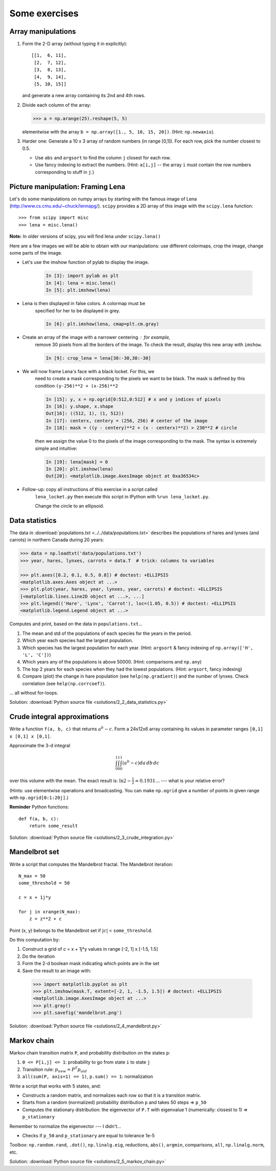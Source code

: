 Some exercises
==============

Array manipulations
--------------------

1. Form the 2-D array (without typing it in explicitly)::

        [[1,  6, 11],
         [2,  7, 12],
         [3,  8, 13],
         [4,  9, 14],
         [5, 10, 15]]

   and generate a new array containing its 2nd and 4th rows.

2. Divide each column of the array:

   .. sourcecode:: pycon

        >>> a = np.arange(25).reshape(5, 5)

   elementwise with the array ``b = np.array([1., 5, 10, 15, 20])``.
   (Hint: ``np.newaxis``).

3. Harder one: Generate a 10 x 3 array of random numbers (in range [0,1]).
   For each row, pick the number closest to 0.5.

   - Use ``abs`` and ``argsort`` to find the column ``j`` closest for
     each row.

   - Use fancy indexing to extract the numbers.  (Hint: ``a[i,j]`` --
     the array ``i`` must contain the row numbers corresponding to stuff in
     ``j``.)


Picture manipulation: Framing Lena
-----------------------------------

Let's do some manipulations on numpy arrays by starting with the
famous image of Lena (http://www.cs.cmu.edu/~chuck/lennapg/).
``scipy`` provides a 2D array of this image with the ``scipy.lena``
function::


    >>> from scipy import misc
    >>> lena = misc.lena()

**Note:** In older versions of scipy, you will find lena under
``scipy.lena()``

Here are a few images we will be able to obtain with our manipulations:
use different colormaps, crop the image, change some parts of the image.

.. image:: images/lenas.png
    :align: center

* Let's use the imshow function of pylab to display the image.

    .. sourcecode:: ipython

        In [3]: import pylab as plt
        In [4]: lena = misc.lena()
        In [5]: plt.imshow(lena)

* Lena is then displayed in false colors. A colormap must be
    specified for her to be displayed in grey.

    .. sourcecode:: ipython

        In [6]: plt.imshow(lena, cmap=plt.cm.gray)

* Create an array of the image with a narrower centering : for example,
    remove 30 pixels from all the borders of the image. To check the result,
    display this new array with ``imshow``.

    .. sourcecode:: ipython

        In [9]: crop_lena = lena[30:-30,30:-30]

* We will now frame Lena's face with a black locket. For this, we
    need to create a mask corresponding to the pixels we want to be
    black. The mask is defined by this condition ``(y-256)**2 +
    (x-256)**2``

    .. sourcecode:: ipython

        In [15]: y, x = np.ogrid[0:512,0:512] # x and y indices of pixels
        In [16]: y.shape, x.shape
        Out[16]: ((512, 1), (1, 512))
        In [17]: centerx, centery = (256, 256) # center of the image
        In [18]: mask = ((y - centery)**2 + (x - centerx)**2) > 230**2 # circle

    then we assign the value 0 to the pixels of the image corresponding
    to the mask. The syntax is extremely simple and intuitive:

    .. sourcecode:: ipython

        In [19]: lena[mask] = 0
        In [20]: plt.imshow(lena)
        Out[20]: <matplotlib.image.AxesImage object at 0xa36534c>

* Follow-up: copy all instructions of this exercise in a script called
    ``lena_locket.py`` then execute this script in IPython with ``%run
    lena_locket.py``.

    Change the circle to an ellipsoid.

Data statistics
----------------

The data in :download:`populations.txt <../../data/populations.txt>`
describes the populations of hares and lynxes (and carrots) in
northern Canada during 20 years:

.. sourcecode:: pycon

 >>> data = np.loadtxt('data/populations.txt')
 >>> year, hares, lynxes, carrots = data.T  # trick: columns to variables

 >>> plt.axes([0.2, 0.1, 0.5, 0.8]) # doctest: +ELLIPSIS
 <matplotlib.axes.Axes object at ...>
 >>> plt.plot(year, hares, year, lynxes, year, carrots) # doctest: +ELLIPSIS
 [<matplotlib.lines.Line2D object at ...>, ...]
 >>> plt.legend(('Hare', 'Lynx', 'Carrot'), loc=(1.05, 0.5)) # doctest: +ELLIPSIS
 <matplotlib.legend.Legend object at ...>

.. plot:: pyplots/numpy_intro_7.py

Computes and print, based on the data in ``populations.txt``...

1. The mean and std of the populations of each species for the years
   in the period.

2. Which year each species had the largest population.

3. Which species has the largest population for each year.
   (Hint: ``argsort`` & fancy indexing of
   ``np.array(['H', 'L', 'C'])``)

4. Which years any of the populations is above 50000.
   (Hint: comparisons and ``np.any``)

5. The top 2 years for each species when they had the lowest
   populations. (Hint: ``argsort``, fancy indexing)

6. Compare (plot) the change in hare population (see
   ``help(np.gradient)``) and the number of lynxes. Check correlation
   (see ``help(np.corrcoef)``).

... all without for-loops.

Solution: :download:`Python source file <solutions/2_2_data_statistics.py>`

Crude integral approximations
-----------------------------

Write a function ``f(a, b, c)`` that returns :math:`a^b - c`.  Form
a 24x12x6 array containing its values in parameter ranges ``[0,1] x
[0,1] x [0,1]``.

Approximate the 3-d integral

.. math:: \int_0^1\int_0^1\int_0^1(a^b-c)da\,db\,dc

over this volume with the mean.  The exact result is: :math:`\ln 2 -
\frac{1}{2}\approx0.1931\ldots` --- what is your relative error?

(Hints: use elementwise operations and broadcasting.
You can make ``np.ogrid`` give a number of points in given range
with ``np.ogrid[0:1:20j]``.)

**Reminder** Python functions::

    def f(a, b, c):
        return some_result

Solution: :download:`Python source file <solutions/2_3_crude_integration.py>`

Mandelbrot set
---------------

.. plot:: intro/numpy/solutions/2_4_mandelbrot.py

Write a script that computes the Mandelbrot fractal. The Mandelbrot
iteration::

    N_max = 50
    some_threshold = 50

    c = x + 1j*y

    for j in xrange(N_max):
        z = z**2 + c

Point (x, y) belongs to the Mandelbrot set if :math:`|c|` <
``some_threshold``.

Do this computation by:

.. For doctests
   >>> mask = np.ones((3, 3))

1. Construct a grid of c = x + 1j*y values in range [-2, 1] x [-1.5, 1.5]

2. Do the iteration

3. Form the 2-d boolean mask indicating which points are in the set

4. Save the result to an image with:

  .. sourcecode:: pycon

    >>> import matplotlib.pyplot as plt
    >>> plt.imshow(mask.T, extent=[-2, 1, -1.5, 1.5]) # doctest: +ELLIPSIS
    <matplotlib.image.AxesImage object at ...>
    >>> plt.gray()
    >>> plt.savefig('mandelbrot.png')

Solution: :download:`Python source file <solutions/2_4_mandelbrot.py>`

Markov chain
-------------

.. image:: images/markov-chain.png

Markov chain transition matrix ``P``, and probability distribution on
the states ``p``::

1. ``0 <= P[i,j] <= 1``: probability to go from state ``i`` to state ``j``

2. Transition rule: :math:`p_{new} = P^T p_{old}`

3. ``all(sum(P, axis=1) == 1)``, ``p.sum() == 1``: normalization

Write a script that works with 5 states, and:

- Constructs a random matrix, and normalizes each row so that it
  is a transition matrix.

- Starts from a random (normalized) probability distribution
  ``p`` and takes 50 steps => ``p_50``

- Computes the stationary distribution: the eigenvector of ``P.T``
  with eigenvalue 1 (numerically: closest to 1) => ``p_stationary``

Remember to normalize the eigenvector --- I didn't...

- Checks if ``p_50`` and ``p_stationary`` are equal to tolerance 1e-5

Toolbox: ``np.random.rand``, ``.dot()``, ``np.linalg.eig``,
reductions, ``abs()``, ``argmin``, comparisons, ``all``,
``np.linalg.norm``, etc.

Solution: :download:`Python source file <solutions/2_5_markov_chain.py>`


